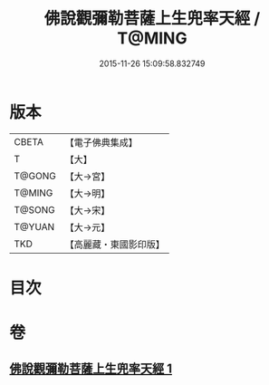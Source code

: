 #+TITLE: 佛說觀彌勒菩薩上生兜率天經 / T@MING
#+DATE: 2015-11-26 15:09:58.832749
* 版本
 |     CBETA|【電子佛典集成】|
 |         T|【大】     |
 |    T@GONG|【大→宮】   |
 |    T@MING|【大→明】   |
 |    T@SONG|【大→宋】   |
 |    T@YUAN|【大→元】   |
 |       TKD|【高麗藏・東國影印版】|

* 目次
* 卷
** [[file:KR6i0031_001.txt][佛說觀彌勒菩薩上生兜率天經 1]]
